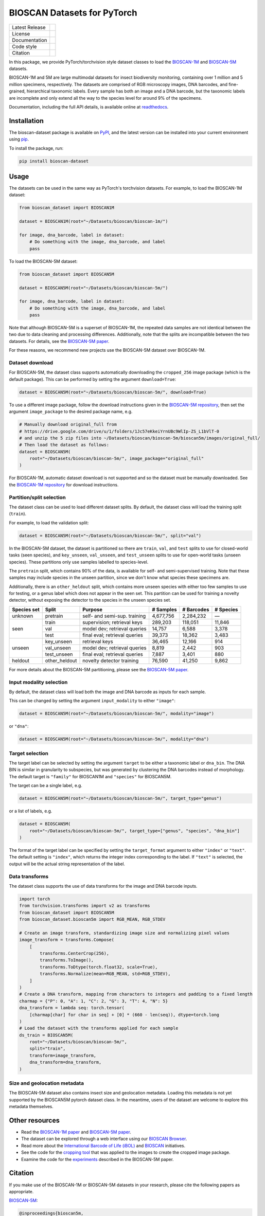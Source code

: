 
BIOSCAN Datasets for PyTorch
============================

+------------------+----------------------------------------------------------------------+
| Latest Release   | |PyPI badge|                                                         |
+------------------+----------------------------------------------------------------------+
| License          | |License|                                                            |
+------------------+----------------------------------------------------------------------+
| Documentation    | |Documentation|                                                      |
+------------------+----------------------------------------------------------------------+
| Code style       | |black| |pre-commit|                                                 |
+------------------+----------------------------------------------------------------------+
| Citation         | |DOI badge|                                                          |
+------------------+----------------------------------------------------------------------+

In this package, we provide PyTorch/torchvision style dataset classes to load the `BIOSCAN-1M <BS1M-paper_>`_ and `BIOSCAN-5M <BS5M-paper_>`_ datasets.

BIOSCAN-1M and 5M are large multimodal datasets for insect biodiversity monitoring, containing over 1 million and 5 million specimens, respectively.
The datasets are comprised of RGB microscopy images, DNA barcodes, and fine-grained, hierarchical taxonomic labels.
Every sample has both an image and a DNA barcode, but the taxonomic labels are incomplete and only extend all the way to the species level for around 9% of the specimens.

Documentation, including the full API details, is available online at readthedocs_.


Installation
------------

The bioscan-dataset package is available on PyPI_, and the latest version can be installed into your current environment using pip_.

To install the package, run:

.. code-block:: bash

   pip install bioscan-dataset


Usage
-----

The datasets can be used in the same way as PyTorch's torchvision datasets.
For example, to load the BIOSCAN-1M dataset:

.. code-block:: python

   from bioscan_dataset import BIOSCAN1M

   dataset = BIOSCAN1M(root="~/Datasets/bioscan/bioscan-1m/")

   for image, dna_barcode, label in dataset:
       # Do something with the image, dna_barcode, and label
       pass

To load the BIOSCAN-5M dataset:

.. code-block:: python

   from bioscan_dataset import BIOSCAN5M

   dataset = BIOSCAN5M(root="~/Datasets/bioscan/bioscan-5m/")

   for image, dna_barcode, label in dataset:
       # Do something with the image, dna_barcode, and label
       pass


Note that although BIOSCAN-5M is a superset of BIOSCAN-1M, the repeated data samples are not identical between the two due to data cleaning and processing differences.
Additionally, note that the splits are incompatible between the two datasets.
For details, see the `BIOSCAN-5M paper <BS5M-paper_>`_.

For these reasons, we recommend new projects use the BIOSCAN-5M dataset over BIOSCAN-1M.


Dataset download
~~~~~~~~~~~~~~~~

For BIOSCAN-5M, the dataset class supports automatically downloading the ``cropped_256`` image package (which is the default package).
This can be performed by setting the argument ``download=True``:

.. code-block:: python

   dataset = BIOSCAN5M(root="~/Datasets/bioscan/bioscan-5m/", download=True)

To use a different image package, follow the download instructions given in the `BIOSCAN-5M repository <https://github.com/bioscan-ml/BIOSCAN-5M?tab=readme-ov-file#dataset-access>`_, then set the argument ``image_package`` to the desired package name, e.g.

.. code-block:: python

   # Manually download original_full from
   # https://drive.google.com/drive/u/1/folders/1Jc57eKkeiYrnUBc9WlIp-ZS_L1bVlT-0
   # and unzip the 5 zip files into ~/Datasets/bioscan/bioscan-5m/bioscan5m/images/original_full/
   # Then load the dataset as follows:
   dataset = BIOSCAN5M(
       root="~/Datasets/bioscan/bioscan-5m/", image_package="original_full"
   )

For BIOSCAN-1M, automatic dataset download is not supported and so the dataset must be manually downloaded.
See the `BIOSCAN-1M repository <https://github.com/bioscan-ml/BIOSCAN-1M?tab=readme-ov-file#-dataset-access>`_ for download instructions.


Partition/split selection
~~~~~~~~~~~~~~~~~~~~~~~~~

The dataset class can be used to load different dataset splits.
By default, the dataset class will load the training split (``train``).

For example, to load the validation split:

.. code-block:: python

   dataset = BIOSCAN5M(root="~/Datasets/bioscan/bioscan-5m/", split="val")

In the BIOSCAN-5M dataset, the dataset is partitioned so there are ``train``, ``val``, and ``test`` splits to use for closed-world tasks (seen species), and ``key_unseen``, ``val_unseen``, and ``test_unseen`` splits to use for open-world tasks (unseen species).
These partitions only use samples labelled to species-level.

The ``pretrain`` split, which contains 90% of the data, is available for self- and semi-supervised training.
Note that these samples may include species in the unseen partition, since we don't know what species these specimens are.

Additionally, there is an ``other_heldout`` split, which contains more unseen species with either too few samples to use for testing, or a genus label which does not appear in the seen set.
This partition can be used for training a novelty detector, without exposing the detector to the species in the unseen species set.

+-------------+---------------------+-----------------------------------+-------------+------------+-----------+
| Species set | Split               | Purpose                           |  # Samples  | # Barcodes | # Species |
+=============+=====================+===================================+=============+============+===========+
| unknown     | pretrain            | self- and semi-sup. training      |   4,677,756 |  2,284,232 |         — |
+-------------+---------------------+-----------------------------------+-------------+------------+-----------+
| seen        | train               | supervision; retrieval keys       |     289,203 |    118,051 |    11,846 |
+             +---------------------+-----------------------------------+-------------+------------+-----------+
|             | val                 | model dev; retrieval queries      |      14,757 |      6,588 |     3,378 |
+             +---------------------+-----------------------------------+-------------+------------+-----------+
|             | test                | final eval; retrieval queries     |      39,373 |     18,362 |     3,483 |
+-------------+---------------------+-----------------------------------+-------------+------------+-----------+
| unseen      | key_unseen          | retrieval keys                    |      36,465 |     12,166 |       914 |
+             +---------------------+-----------------------------------+-------------+------------+-----------+
|             | val_unseen          | model dev; retrieval queries      |       8,819 |      2,442 |       903 |
+             +---------------------+-----------------------------------+-------------+------------+-----------+
|             | test_unseen         | final eval; retrieval queries     |       7,887 |      3,401 |       880 |
+-------------+---------------------+-----------------------------------+-------------+------------+-----------+
| heldout     | other_heldout       | novelty detector training         |      76,590 |     41,250 |     9,862 |
+-------------+---------------------+-----------------------------------+-------------+------------+-----------+

For more details about the BIOSCAN-5M partitioning, please see the `BIOSCAN-5M paper <BS5M-paper_>`_.


Input modality selection
~~~~~~~~~~~~~~~~~~~~~~~~

By default, the dataset class will load both the image and DNA barcode as inputs for each sample.

This can be changed by setting the argument ``input_modality`` to either ``"image"``:

.. code-block:: python

   dataset = BIOSCAN5M(root="~/Datasets/bioscan/bioscan-5m/", modality="image")

or ``"dna"``:

.. code-block:: python

   dataset = BIOSCAN5M(root="~/Datasets/bioscan/bioscan-5m/", modality="dna")


Target selection
~~~~~~~~~~~~~~~~

The target label can be selected by setting the argument ``target`` to be either a taxonomic label or ``dna_bin``.
The DNA BIN is similar in granularity to subspecies, but was generated by clustering the DNA barcodes instead of morphology.
The default target is ``"family"`` for BIOSCAN1M and ``"species"`` for BIOSCAN5M.

The target can be a single label, e.g.

.. code-block:: python

   dataset = BIOSCAN5M(root="~/Datasets/bioscan/bioscan-5m/", target_type="genus")

or a list of labels, e.g.

.. code-block:: python

   dataset = BIOSCAN5M(
       root="~/Datasets/bioscan/bioscan-5m/", target_type=["genus", "species", "dna_bin"]
   )

The format of the target label can be specified by setting the ``target_format`` argument to either ``"index"`` or ``"text"``.
The default setting is ``"index"``, which returns the integer index corresponding to the label.
If ``"text"`` is selected, the output will be the actual string representation of the label.


Data transforms
~~~~~~~~~~~~~~~

The dataset class supports the use of data transforms for the image and DNA barcode inputs.

.. code-block:: python

   import torch
   from torchvision.transforms import v2 as transforms
   from bioscan_dataset import BIOSCAN5M
   from bioscan_dataset.bioscan5m import RGB_MEAN, RGB_STDEV

   # Create an image transform, standardizing image size and normalizing pixel values
   image_transform = transforms.Compose(
       [
           transforms.CenterCrop(256),
           transforms.ToImage(),
           transforms.ToDtype(torch.float32, scale=True),
           transforms.Normalize(mean=RGB_MEAN, std=RGB_STDEV),
       ]
   )
   # Create a DNA transform, mapping from characters to integers and padding to a fixed length
   charmap = {"P": 0, "A": 1, "C": 2, "G": 3, "T": 4, "N": 5}
   dna_transform = lambda seq: torch.tensor(
       [charmap[char] for char in seq] + [0] * (660 - len(seq)), dtype=torch.long
   )
   # Load the dataset with the transforms applied for each sample
   ds_train = BIOSCAN5M(
       root="~/Datasets/bioscan/bioscan-5m/",
       split="train",
       transform=image_transform,
       dna_transform=dna_transform,
   )


Size and geolocation metadata
~~~~~~~~~~~~~~~~~~~~~~~~~~~~~

The BIOSCAN-5M dataset also contains insect size and geolocation metadata.
Loading this metadata is not yet supported by the BIOSCAN5M pytorch dataset class.
In the meantime, users of the dataset are welcome to explore this metadata themselves.


Other resources
---------------

- Read the `BIOSCAN-1M paper <BS1M-paper_>`_ and `BIOSCAN-5M paper <BS5M-paper_>`_.
- The dataset can be explored through a web interface using our `BIOSCAN Browser <https://bioscan-browser.netlify.app/>`_.
- Read more about the `International Barcode of Life (iBOL) <https://ibol.org/>`_ and `BIOSCAN <https://ibol.org/bioscan/>`_ initiatives.
- See the code for the `cropping tool <https://github.com/bioscan-ml/BIOSCAN-5M/tree/main/BIOSCAN_crop_resize>`_ that was applied to the images to create the cropped image package.
- Examine the code for the `experiments <https://github.com/bioscan-ml/BIOSCAN-5M>`_ described in the BIOSCAN-5M paper.


Citation
--------

If you make use of the BIOSCAN-1M or BIOSCAN-5M datasets in your research, please cite the following papers as appropriate.

`BIOSCAN-5M <BS5M-paper_>`_:

.. code-block:: bibtex

   @inproceedings{bioscan5m,
      title={{BIOSCAN-5M}: A Multimodal Dataset for Insect Biodiversity},
      booktitle={Advances in Neural Information Processing Systems},
      author={Zahra Gharaee and Scott C. Lowe and ZeMing Gong and Pablo Millan Arias
         and Nicholas Pellegrino and Austin T. Wang and Joakim Bruslund Haurum
         and Iuliia Zarubiieva and Lila Kari and Dirk Steinke and Graham W. Taylor
         and Paul Fieguth and Angel X. Chang
      },
      editor={A. Globerson and L. Mackey and D. Belgrave and A. Fan and U. Paquet and J. Tomczak and C. Zhang},
      pages={36285--36313},
      publisher={Curran Associates, Inc.},
      year={2024},
      volume={37},
      url={https://proceedings.neurips.cc/paper_files/paper/2024/file/3fdbb472813041c9ecef04c20c2b1e5a-Paper-Datasets_and_Benchmarks_Track.pdf},
   }

`BIOSCAN-1M <BS1M-paper_>`_:

.. code-block:: bibtex

   @inproceedings{bioscan1m,
      title={A Step Towards Worldwide Biodiversity Assessment: The {BIOSCAN-1M} Insect Dataset},
      booktitle={Advances in Neural Information Processing Systems},
      author={Gharaee, Z. and Gong, Z. and Pellegrino, N. and Zarubiieva, I.
         and Haurum, J. B. and Lowe, S. C. and McKeown, J. T. A. and Ho, C. Y.
         and McLeod, J. and Wei, Y. C. and Agda, J. and Ratnasingham, S.
         and Steinke, D. and Chang, A. X. and Taylor, G. W. and Fieguth, P.
      },
      editor={A. Oh and T. Neumann and A. Globerson and K. Saenko and M. Hardt and S. Levine},
      pages={43593--43619},
      publisher={Curran Associates, Inc.},
      year={2023},
      volume={36},
      url={https://proceedings.neurips.cc/paper_files/paper/2023/file/87dbbdc3a685a97ad28489a1d57c45c1-Paper-Datasets_and_Benchmarks.pdf},
   }

.. _BS1M-paper: https://papers.nips.cc/paper_files/paper/2023/hash/87dbbdc3a685a97ad28489a1d57c45c1-Abstract-Datasets_and_Benchmarks.html
.. _BS5M-paper: https://arxiv.org/abs/2406.12723
.. _PyPI: https://pypi.org/project/bioscan-dataset/
.. _readthedocs: https://bioscan-dataset.readthedocs.io
.. _pip: https://pip.pypa.io/

.. |PyPI badge| image:: https://img.shields.io/pypi/v/bioscan-dataset.svg
   :target: PyPI_
   :alt: Latest PyPI release
.. |Documentation| image:: https://img.shields.io/badge/docs-readthedocs-blue
   :target: readthedocs_
   :alt: Documentation
.. |DOI badge| image:: https://img.shields.io/badge/DOI-10.48550/arxiv.2406.12723-blue.svg
   :target: https://www.doi.org/10.48550/arxiv.2406.12723
   :alt: DOI
.. |License| image:: https://img.shields.io/pypi/l/bioscan-dataset
   :target: https://raw.githubusercontent.com/bioscan-ml/dataset/master/LICENSE
   :alt: MIT License
.. |pre-commit| image:: https://img.shields.io/badge/pre--commit-enabled-brightgreen?logo=pre-commit&logoColor=white
   :target: https://github.com/pre-commit/pre-commit
   :alt: pre-commit enabled
.. |black| image:: https://img.shields.io/badge/code%20style-black-000000.svg
   :target: https://github.com/psf/black
   :alt: black
